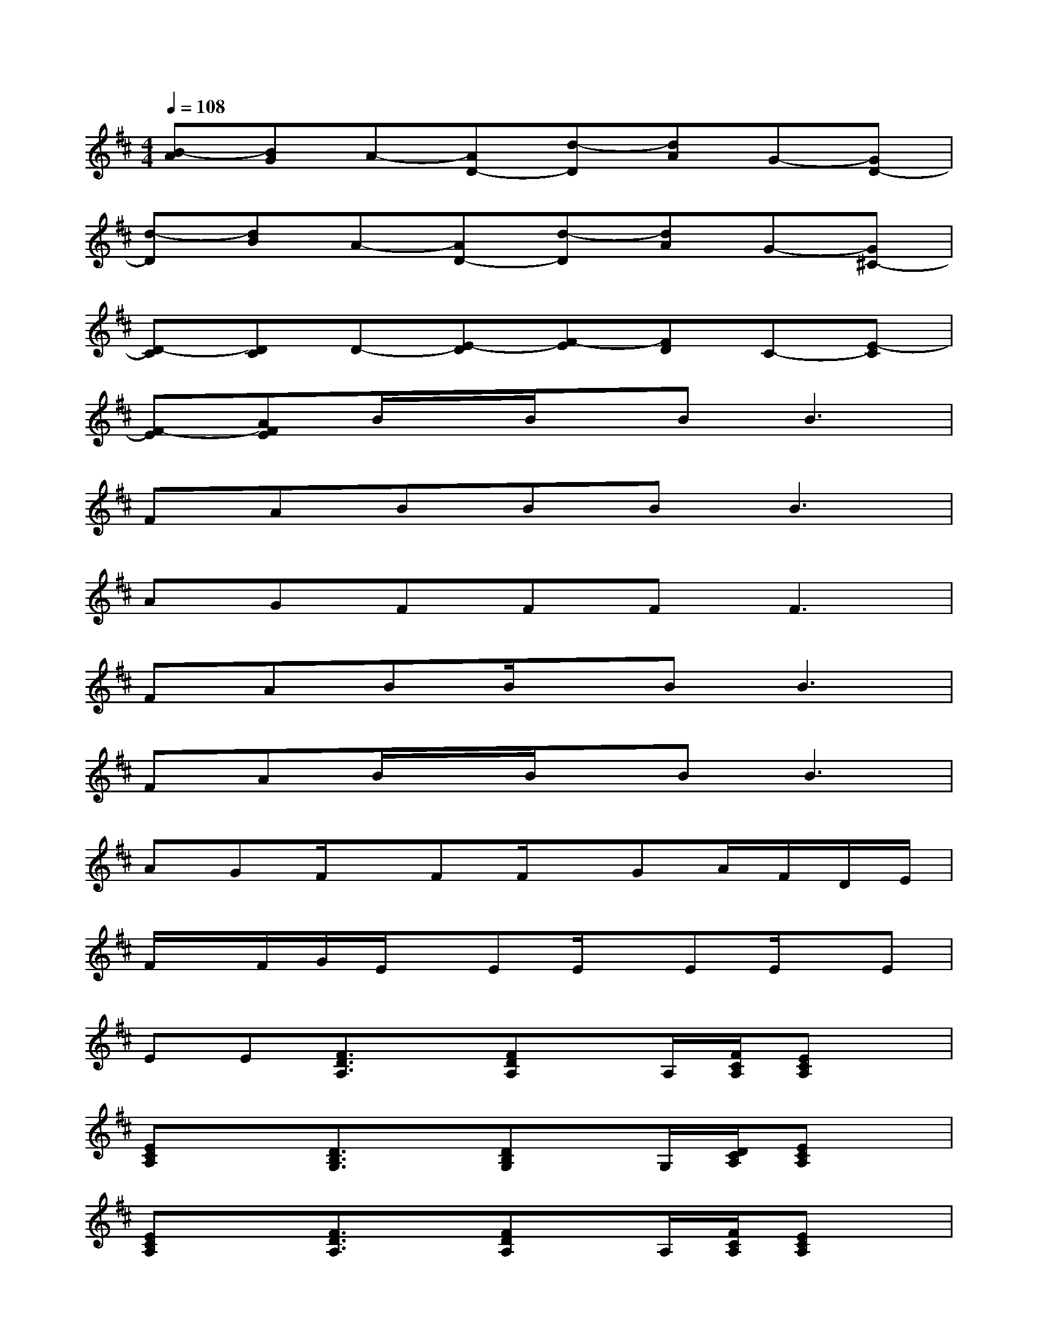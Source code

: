 X:1
T:
M:4/4
L:1/8
Q:1/4=108
K:D%2sharps
V:1
[B-A][BG]A-[AD-][d-D][dA]G-[GD-]|
[d-D][dB]A-[AD-][d-D][dA]G-[G^C-]|
[D-C][DC]D-[E-D][F-E][FD]C-[E-C]|
[F-E][AFE]B/2x/2B/2x/2B2<B2|
FABBB2<B2|
AGFFF2<F2|
FABB/2x/2B2<B2|
FAB/2x/2B/2x/2B2<B2|
AGF/2x/2FF/2x/2GA/2F/2D/2E/2|
F/2x/2F/2G/2E/2x/2EE/2x/2EE/2x/2E|
EE[F3/2D3/2A,3/2]x/2[FDA,]x/2A,/2[F/2C/2A,/2][ECA,]x/2|
[ECA,]x[D3/2B,3/2G,3/2]x/2[DB,G,]x/2G,/2[D/2C/2A,/2][ECA,]x/2|
[ECA,]x[F3/2D3/2A,3/2]x/2[FDA,]x/2A,/2[F/2C/2A,/2][ECA,]x/2|
[ECA,]x[D3/2B,3/2G,3/2]x/2[DB,G,]x/2G,/2[D/2C/2A,/2][ECA,]x/2|
[ECA,]x[A,-D,-][F/2D/2-A,/2-D,/2-][E/2D/2A,/2D,/2][F/2D/2-A,/2-][E/2-D/2A,/2]E/2[G3/2D3/2B,3/2][GDB,]|
[GDB,][EB,][A,-D,-][F/2D/2-A,/2-D,/2-][E/2D/2A,/2D,/2][F/2D/2-A,/2-][E/2-D/2A,/2]E/2[E3/2C3/2A,3/2][ECA,]